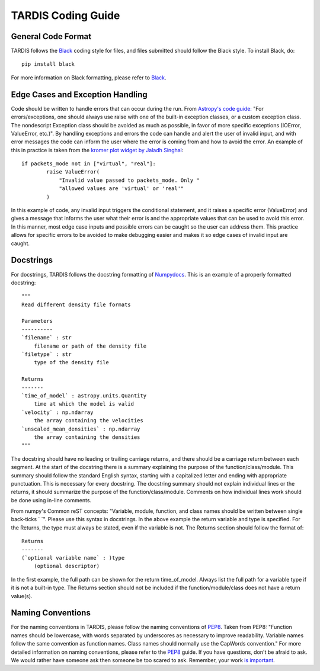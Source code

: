 .. _Code_Quality_Guidelines:

*******************
TARDIS Coding Guide
*******************

General Code Format
===================

TARDIS follows the `Black <https://black.readthedocs.io/en/stable/>`_ coding style for files, and files submitted should follow the Black style. To install Black, do::

    pip install black
    
For more information on Black formatting, please refer to `Black <https://black.readthedocs.io/en/stable/>`_. 

Edge Cases and Exception Handling
=================================

Code should be written to handle errors that can occur during the run. From `Astropy's code guide: <https://docs.astropy.org/en/latest/development/codeguide.html#standard-output-warnings-and-errors>`_ "For errors/exceptions, one should always use raise with one of the built-in exception classes, or a custom exception class. The nondescript Exception class should be avoided as much as possible, in favor of more specific exceptions (IOError, ValueError, etc.)". By handling exceptions and errors the code can handle and alert the user of invalid input, and with error messages the code can inform the user where the error is coming from and how to avoid the error. An example of this in practice is taken from the `kromer plot widget by Jaladh Singhal <https://github.com/tardis-sn/tardis/blob/master/tardis/widgets/kromer_plot.py#L447-L451>`_::

    if packets_mode not in ["virtual", "real"]:
            raise ValueError(
                "Invalid value passed to packets_mode. Only "
                "allowed values are 'virtual' or 'real'"
            )
In this example of code, any invalid input triggers the conditional statement, and it raises a specific error (ValueError) and gives a message that informs the user what their error is and the appropriate values that can be used to avoid this error. In this manner, most edge case inputs and possible errors can be caught so the user can address them. This practice allows for specific errors to be avoided to make debugging easier and makes it so edge cases of invalid input are caught.

Docstrings
==========

For docstrings, TARDIS follows the docstring formatting of `Numpydocs <https://numpydoc.readthedocs.io/en/latest/format.html>`_. 
This is an example of a properly formatted docstring::

    """
    Read different density file formats

    Parameters
    ----------
    `filename` : str
        filename or path of the density file
    `filetype` : str
        type of the density file

    Returns
    -------
    `time_of_model` : astropy.units.Quantity
        time at which the model is valid
    `velocity` : np.ndarray
        the array containing the velocities
    `unscaled_mean_densities` : np.ndarray
        the array containing the densities
    """

The docstring should have no leading or trailing carriage returns, and there should be a carriage return between each segment. At the start of the docstring there is a summary explaining the purpose of the function/class/module. This summary should follow the standard English syntax, starting with a capitalized letter and ending with appropriate punctuation. This is necessary for every docstring. The docstring summary should not explain individual lines or the returns, it should summarize the purpose of the function/class/module. Comments on how individual lines work should be done using in-line comments. 

From numpy's Common reST concepts: "Variable, module, function, and class names should be written between single back-ticks ` `". Please use this syntax in docstrings. In the above example the return variable and type is specified. For the Returns, the type must always be stated, even if the variable is not. The Returns section should follow the format of::

    Returns
    -------
    (`optional variable name` : )type
        (optional descriptor)

In the first example, the full path can be shown for the return time_of_model. Always list the full path for a variable type if it is not a built-in type. The Returns section should not be included if the function/module/class does not have a return value(s).

Naming Conventions
==================

For the naming conventions in TARDIS, please follow the naming conventions of `PEP8 <https://www.python.org/dev/peps/pep-0008/#naming-conventions>`_. Taken from PEP8: "Function names should be lowercase, with words separated by underscores as necessary to improve readability. Variable names follow the same convention as function names. Class names should normally use the CapWords convention." For more detailed information on naming conventions, please refer to the `PEP8 <https://www.python.org/dev/peps/pep-0008/#naming-conventions>`_ guide. If you have questions, don't be afraid to ask. We would rather have someone ask then someone be too scared to ask. Remember, your work `is important <https://tardis-sn.github.io/tardis/CONTRIBUTING.html#imposter-syndrome-disclaimer>`_.